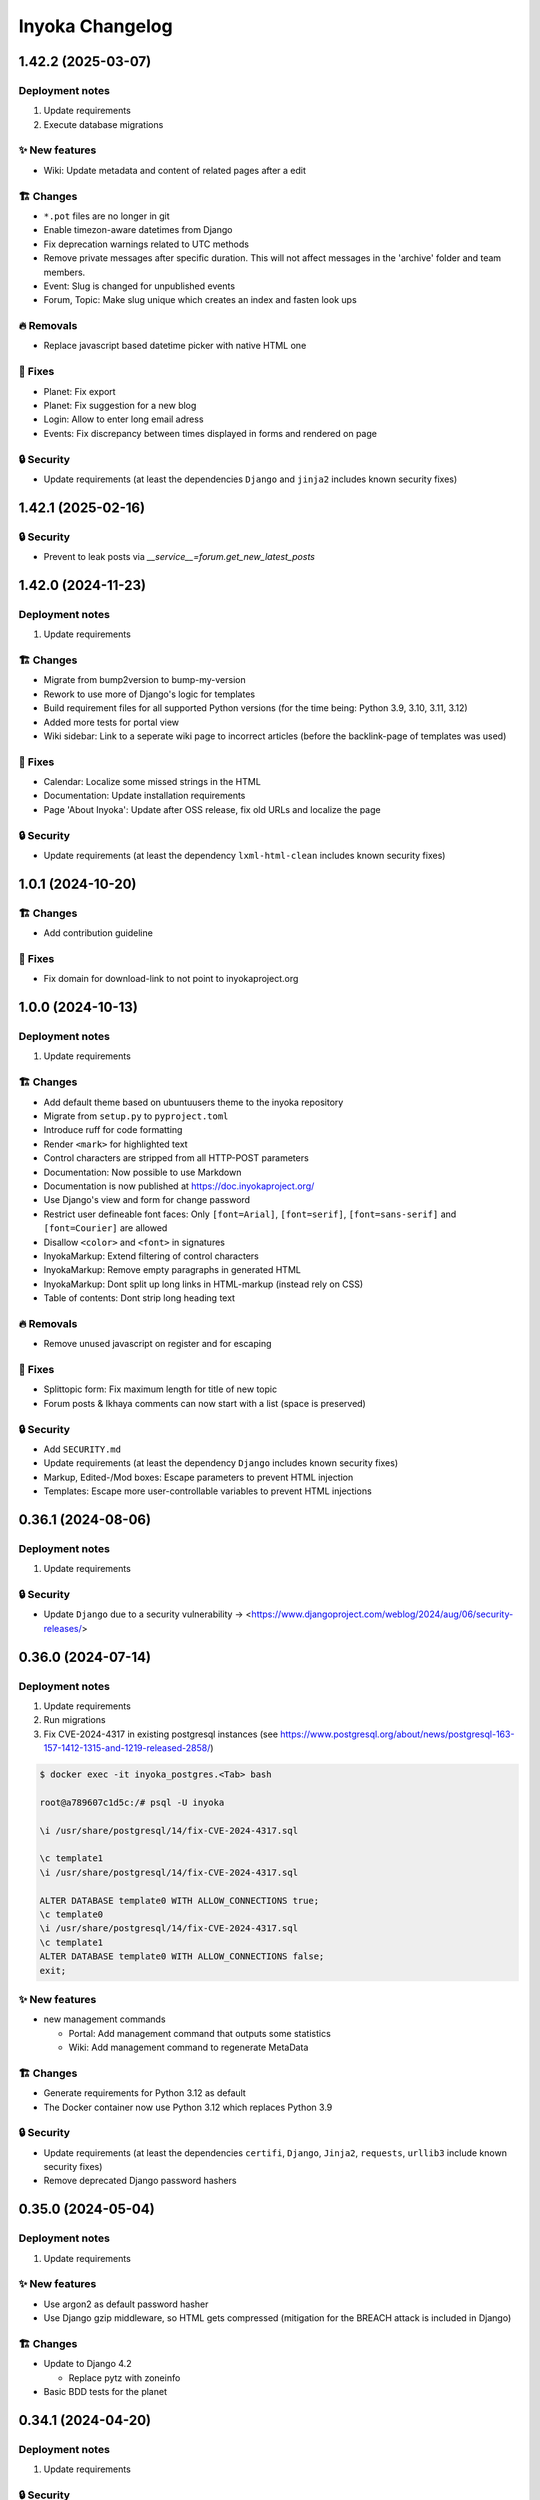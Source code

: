 ================
Inyoka Changelog
================

..
   Unreleased AA.BB.CC (YYYY-MM-DD)
   =====================

   ✨ New features
   ---------------

   🏗 Changes
   ----------

   🗑 Deprecations
   --------------

   🔥 Removals
   -----------

   🐛 Fixes
   --------

   🔒 Security
   -----------


1.42.2 (2025-03-07)
===================

Deployment notes
----------------

#. Update requirements
#. Execute database migrations

✨ New features
---------------
* Wiki: Update metadata and content of related pages after a edit

🏗 Changes
----------
* ``*.pot`` files are no longer in git
* Enable timezon-aware datetimes from Django
* Fix deprecation warnings related to UTC methods
* Remove private messages after specific duration. This will not affect messages in the 'archive' folder and team members.
* Event: Slug is changed for unpublished events
* Forum, Topic: Make slug unique which creates an index and fasten look ups

🔥 Removals
-----------
* Replace javascript based datetime picker with native HTML one

🐛 Fixes
--------
* Planet: Fix export
* Planet: Fix suggestion for a new blog
* Login: Allow to enter long email adress
* Events: Fix discrepancy between times displayed in forms and rendered on page

🔒 Security
-----------

* Update requirements (at least the dependencies ``Django`` and ``jinja2`` includes known security fixes)


1.42.1 (2025-02-16)
===================

🔒 Security
-----------

* Prevent to leak posts via `__service__=forum.get_new_latest_posts`


1.42.0 (2024-11-23)
===================

Deployment notes
----------------

#. Update requirements


🏗 Changes
----------

* Migrate from bump2version to bump-my-version
* Rework to use more of Django's logic for templates
* Build requirement files for all supported Python versions (for the time being: Python 3.9, 3.10, 3.11, 3.12)
* Added more tests for portal view
* Wiki sidebar: Link to a seperate wiki page to incorrect articles (before the backlink-page of templates was used)

🐛 Fixes
--------

* Calendar: Localize some missed strings in the HTML
* Documentation: Update installation requirements
* Page 'About Inyoka': Update after OSS release, fix old URLs and localize the page

🔒 Security
-----------

* Update requirements (at least the dependency ``lxml-html-clean`` includes known security fixes)


1.0.1 (2024-10-20)
==================

🏗 Changes
----------
* Add contribution guideline

🐛 Fixes
--------
* Fix domain for download-link to not point to inyokaproject.org


1.0.0 (2024-10-13)
==================

Deployment notes
----------------

#. Update requirements

🏗 Changes
----------

* Add default theme based on ubuntuusers theme to the inyoka repository
* Migrate from ``setup.py`` to ``pyproject.toml``
* Introduce ruff for code formatting
* Render ``<mark>`` for highlighted text
* Control characters are stripped from all HTTP-POST parameters
* Documentation: Now possible to use Markdown
* Documentation is now published at https://doc.inyokaproject.org/
* Use Django's view and form for change password
* Restrict user defineable font faces: Only ``[font=Arial]``, ``[font=serif]``, ``[font=sans-serif]`` and ``[font=Courier]`` are allowed
* Disallow ``<color>`` and ``<font>`` in signatures
* InyokaMarkup: Extend filtering of control characters
* InyokaMarkup: Remove empty paragraphs in generated HTML
* InyokaMarkup: Dont split up long links in HTML-markup (instead rely on CSS)
* Table of contents: Dont strip long heading text

🔥 Removals
-----------

* Remove unused javascript on register and for escaping

🐛 Fixes
--------

* Splittopic form: Fix maximum length for title of new topic
* Forum posts & Ikhaya comments can now start with a list (space is preserved)

🔒 Security
-----------

* Add ``SECURITY.md``
* Update requirements (at least the dependency ``Django`` includes known security fixes)
* Markup, Edited-/Mod boxes: Escape parameters to prevent HTML injection
* Templates: Escape more user-controllable variables to prevent HTML injections

0.36.1 (2024-08-06)
===================

Deployment notes
----------------

#. Update requirements

🔒 Security
-----------

* Update ``Django`` due to a security vulnerability → <https://www.djangoproject.com/weblog/2024/aug/06/security-releases/>

0.36.0 (2024-07-14)
===================

Deployment notes
----------------

#. Update requirements
#. Run migrations
#. Fix CVE-2024-4317 in existing postgresql instances
   (see https://www.postgresql.org/about/news/postgresql-163-157-1412-1315-and-1219-released-2858/)

.. code-block:: console

    $ docker exec -it inyoka_postgres.<Tab> bash

    root@a789607c1d5c:/# psql -U inyoka

    \i /usr/share/postgresql/14/fix-CVE-2024-4317.sql

    \c template1
    \i /usr/share/postgresql/14/fix-CVE-2024-4317.sql

    ALTER DATABASE template0 WITH ALLOW_CONNECTIONS true;
    \c template0
    \i /usr/share/postgresql/14/fix-CVE-2024-4317.sql
    \c template1
    ALTER DATABASE template0 WITH ALLOW_CONNECTIONS false;
    exit;

✨ New features
---------------

* new management commands

  - Portal: Add management command that outputs some statistics
  - Wiki: Add management command to regenerate MetaData

🏗 Changes
----------

* Generate requirements for Python 3.12 as default
* The Docker container now use Python 3.12 which replaces Python 3.9

🔒 Security
-----------

* Update requirements (at least the dependencies ``certifi``, ``Django``, ``Jinja2``, ``requests``, ``urllib3`` include known security fixes)
* Remove deprecated Django password hashers

0.35.0 (2024-05-04)
===================

Deployment notes
----------------

#. Update requirements

✨ New features
---------------

* Use argon2 as default password hasher
* Use Django gzip middleware, so HTML gets compressed (mitigation for the BREACH attack is included in Django)

🏗 Changes
----------

* Update to Django 4.2

  - Replace pytz with zoneinfo

* Basic BDD tests for the planet


0.34.1 (2024-04-20)
===================

Deployment notes
----------------

#. Update requirements

🔒 Security
-----------
* Update ``gunicorn`` to fix a known security issue

0.34.0 (2024-04-06)
===================

Deployment notes
----------------

#. Update requirements

🏗 Changes
----------

* Add documentation for release procedure
* Update requirements (at least the dependency ``Pillow`` includes known security fixes)

🐛 Fixes
--------

* Events: Link to openstreetmap, as geohack seems to be not reachable

0.33.0 (2024-03-09)
===================

Deployment notes
----------------

#. Update requirements
#. Execute database migration

🏗 Changes
----------

* Wiki: Refactor queries for wiki page to be more efficient

🔒 Security
-----------
* Update requirements (at least the dependency ``Django`` includes known security fixes)


0.32.0 (2024-02-16)
===================

Deployment notes
----------------

#. Update requirements
#. Execute database migration

🏗 Changes
----------
* Add index for username in uppercase. This should speed-up the case-insensitive queries (at least on postgreSQL).

🔥 Removals
-----------

* in the Wiki the ``Include`` macro was removed

🐛 Fixes
--------

* Display message instead of server-error, if username was not taken during form-validation at registration, but at DB-insertion
* Strip control characters in Inyoka's markup lexer. This will fix server errors for feeds.

🔒 Security
-----------
* Update requirements (at least the dependencies ``Django`` include known security fixes)

0.31.0 (2024-01-13)
===================

Deployment notes
----------------

#. Update requirements
#. Execute database migration

🏗 Changes
----------

* pyupgrade to modernize the code base a bit
* Refactor feeds to use Django's builtin syndication framework instead of the out-of-support Werkzeug module

🔥 Removals
-----------

* Remove XMPP: XMPP was not used anymore, since it was made an optional dependency.
  The associated database migration will

  - remove not needed user settings
  - remove hidden jabber-ids for privacy, as there is no reason
    to save them anymore (previously, they could be used for
    notifications)

🐛 Fixes
--------

* Fix wiki revision rendering
* Reject NUL byte in URLs
* Fix TypeError in Service Middleware
* Return more HTTP status codes in ikhaya service instead of raising an unhandeled error
* Fix UnboundLocalError in Service Middleware, if there are not exactly two parts given via GET
* LoginForm: Always require a password


🔒 Security
-----------

* Update requirements (at least the dependencies ``Django``, ``Pillow`` and ``jinja2`` include known security fixes)


0.30.0 (2023-10-22)
===================

Deployment notes
----------------

#. Update requirements
#. Execute database migration

🏗 Changes
----------

* Added babel extractor for django templates

🔒 Security
-----------

* Update requirements (at least the dependencies ``certifi``, ``django``, ``urllib3``, ``Pillow``  include known security fixes)


0.29.0 (2023-07-21)
=====================

Deployment notes
----------------

#. Update requirements
#. Run ``python manage.py migrate``

✨ New features
---------------
* `Async markup rendering <https://github.com/inyokaproject/inyoka/pull/1256>`_

🏗 Changes
----------

* Require python 3.9
* Use default django classes for templates
* `Update celery to version 5 <https://github.com/inyokaproject/inyoka/pull/1249>`_
* `Ubuntu Distro Select: Add Ubuntu Unity, Do not allow Ubuntu GNOME for new threads <https://github.com/inyokaproject/inyoka/pull/1264/>`_

🔥 Removals
-----------

🐛 Fixes
--------

* `To delete posts in the forum, permission per forum are used instead of one global permission. The global permisson could not be configured via the webinterface <https://github.com/inyokaproject/inyoka/pull/1267>`_

🔒 Security
-----------

* Update requirements (at least the dependencies ``Pillow``, ``requests``, ``sqlparse``  include known security fixes)

0.28.0 (2022-09-11)
=====================

Deployment notes
----------------

#. Update requirements

✨ New features
---------------

* `Add task to render all wikipages, so they are all in the cache for a faster (first) retrival. <https://github.com/inyokaproject/inyoka/pull/1245>`_

🔥 Removals
-----------

* `Remove Inyoka's custom SendmailEmailBackend. Instead, use the django builtin SMTP backend.  <https://github.com/inyokaproject/inyoka/pull/1243>`_

🐛 Fixes
--------

* `Correct title and breadcumb for sent private messages <https://github.com/inyokaproject/inyoka/pull/1241>`_
* `CI: Build documentation also on PRs <https://github.com/inyokaproject/inyoka/pull/1244>`_

🔒 Security
-----------

* Update requirements (dependency-packages ``lxml`` and ``Pillow`` include known security fixes)

0.27.0 (2022-08-05)
=====================

Deployment notes
----------------

#. Update requirements
#. Adapt sentry-settings in local configuration
#. For development setups: Migrate changes from ``example_development_settings.py`` to local configuration
#. Run ``python manage.py migrate``

🏗 Changes
----------

* `Require python 3.8 <https://github.com/inyokaproject/inyoka/pull/1239>`_
* `Replace jenkins with github actions as CI <https://github.com/inyokaproject/inyoka/pull/1222>`_
* `Use django's PasswordResetView and PasswordResetConfirmView <https://github.com/inyokaproject/inyoka/pull/1135>`_
* `Add ircs as an supported protocol for InterWiki links <https://github.com/inyokaproject/inyoka/pull/1221>`_
* `Markup: Use unicode for rendering an anchor <https://github.com/inyokaproject/inyoka/pull/1226>`_

🔥 Removals
-----------

* `Wiki does not accept case insensitive urls (only lowercase) <https://github.com/inyokaproject/inyoka/commit/ede22624226c79b6ae346acc5796459e6348a1cf>`_
* `Remove global socket timeout of inyoka <https://github.com/inyokaproject/inyoka/commit/bb46af6d68facf0389b225f3905cf021555794b5>`_

🐛 Fixes
--------

* `Forum: Raise 404, if forum-slug for markread is not found <https://github.com/inyokaproject/inyoka/pull/1220>`_
* Planet, Sync: `Continue with next blog on SSLError <https://github.com/inyokaproject/inyoka/commit/254b9295f634c7d9deff782651402307582fbe80>`_, `Fix unicode error <https://github.com/inyokaproject/inyoka/commit/72bfc3fce42ab82f4e28ce1459aef4be865d6b27>`_

🔒 Security
-----------

* `Update requirements (django, django-guardian, django-filter, django-hosts, django-redis, werkzeug, django-debug-toolbar, jinja2, allure-behave, python-magic, gunicorn, lxml, pygments, urllib3, Replace raven with sentry-sdk) <https://github.com/inyokaproject/inyoka/pull/1196/>`_
